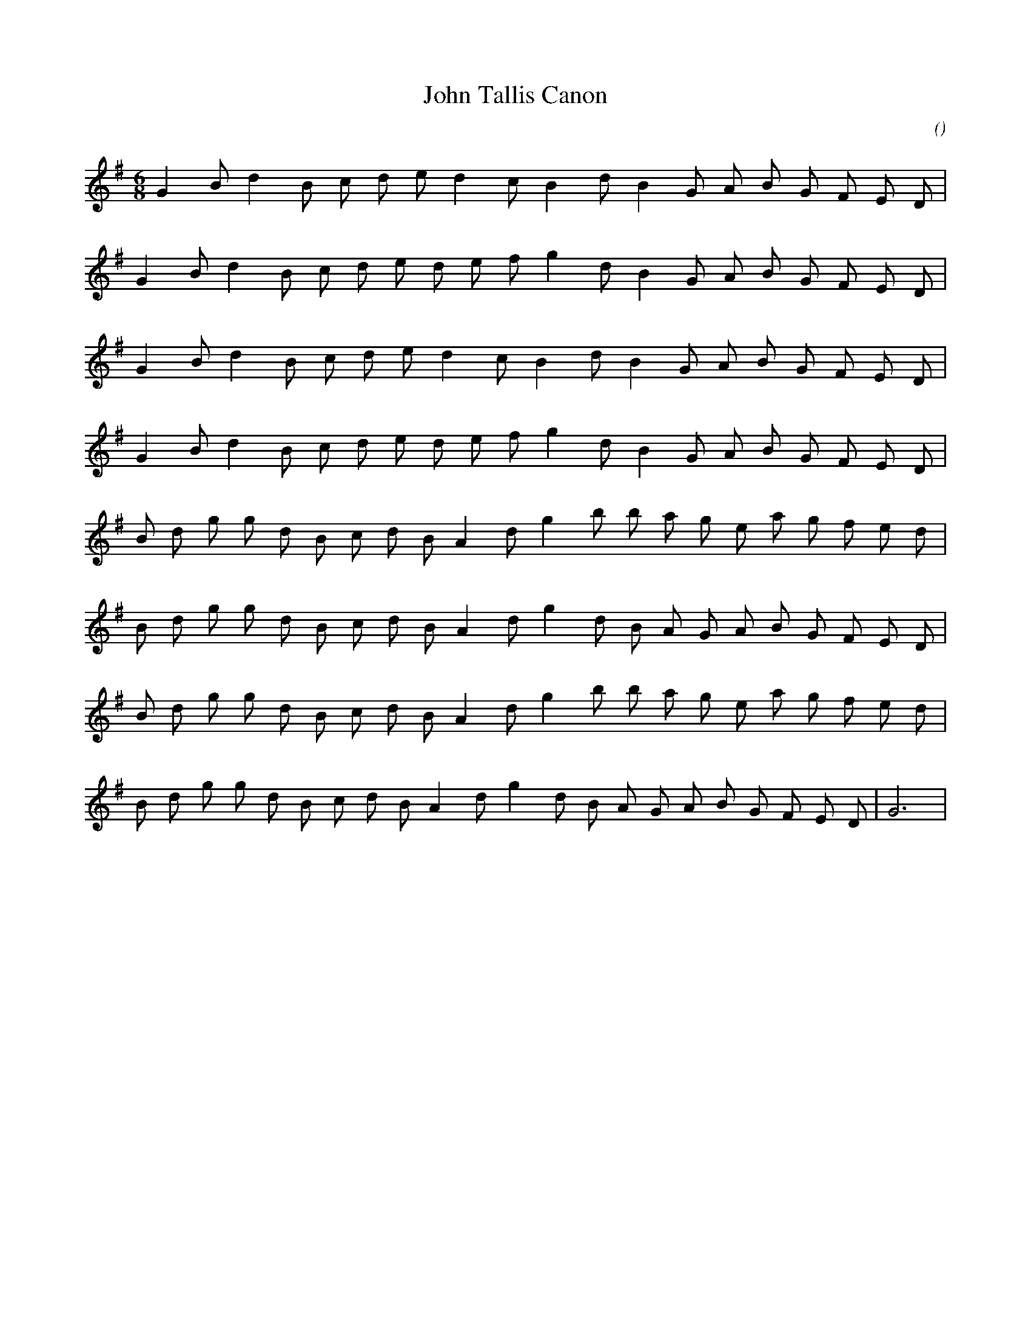 X:1
T: John Tallis Canon
N:
C:
S:
A:
O:
R:
M:6/8
K:G
I:speed 120
%W: A1
% voice 1 (1 lines, 19 notes)
K:G
M:6/8
L:1/16
G4 B2 d4 B2 c2 d2 e2 d4 c2 B4 d2 B4 G2 A2 B2 G2 F2 E2 D2 |
%W:
% voice 1 (1 lines, 20 notes)
G4 B2 d4 B2 c2 d2 e2 d2 e2 f2 g4 d2 B4 G2 A2 B2 G2 F2 E2 D2 |
%W: A2
% voice 1 (1 lines, 19 notes)
G4 B2 d4 B2 c2 d2 e2 d4 c2 B4 d2 B4 G2 A2 B2 G2 F2 E2 D2 |
%W:
% voice 1 (1 lines, 20 notes)
G4 B2 d4 B2 c2 d2 e2 d2 e2 f2 g4 d2 B4 G2 A2 B2 G2 F2 E2 D2 |
%W: B1
% voice 1 (1 lines, 22 notes)
B2 d2 g2 g2 d2 B2 c2 d2 B2 A4 d2 g4 b2 b2 a2 g2 e2 a2 g2 f2 e2 d2 |
%W:
% voice 1 (1 lines, 22 notes)
B2 d2 g2 g2 d2 B2 c2 d2 B2 A4 d2 g4 d2 B2 A2 G2 A2 B2 G2 F2 E2 D2 |
%W: B2
% voice 1 (1 lines, 22 notes)
B2 d2 g2 g2 d2 B2 c2 d2 B2 A4 d2 g4 b2 b2 a2 g2 e2 a2 g2 f2 e2 d2 |
%W:                                                                                                         End thus
% voice 1 (1 lines, 23 notes)
B2 d2 g2 g2 d2 B2 c2 d2 B2 A4 d2 g4 d2 B2 A2 G2 A2 B2 G2 F2 E2 D2 |G12 |
